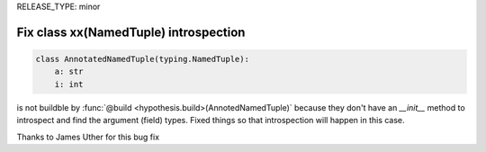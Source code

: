 RELEASE_TYPE: minor

Fix class xx(NamedTuple) introspection
======================================

.. code:: python

    class AnnotatedNamedTuple(typing.NamedTuple):
        a: str
        i: int

is not buildble by :func:`@build <hypothesis.build>(AnnotedNamedTuple)` because
they don't have an `__init__` method to introspect and find the argument (field)
types. Fixed things so that introspection will happen in this case.

Thanks to James Uther for this bug fix
